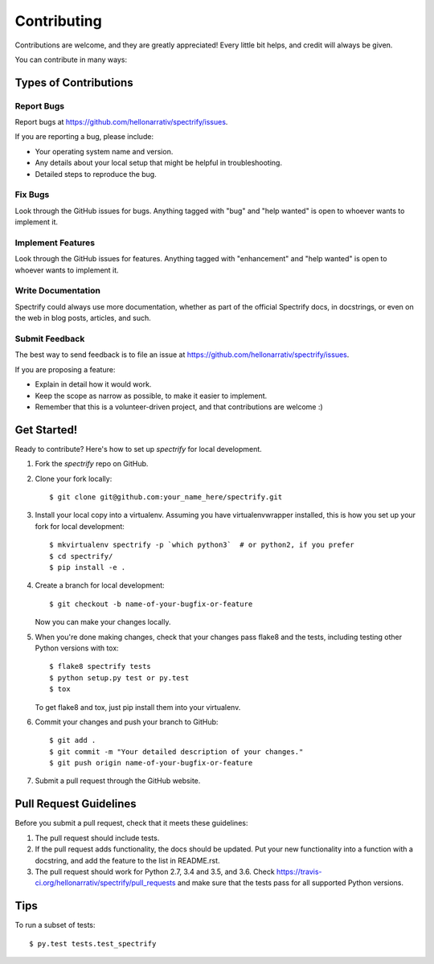 .. highlight:: shell

============
Contributing
============

Contributions are welcome, and they are greatly appreciated! Every
little bit helps, and credit will always be given.

You can contribute in many ways:

Types of Contributions
----------------------

Report Bugs
~~~~~~~~~~~

Report bugs at https://github.com/hellonarrativ/spectrify/issues.

If you are reporting a bug, please include:

* Your operating system name and version.
* Any details about your local setup that might be helpful in troubleshooting.
* Detailed steps to reproduce the bug.

Fix Bugs
~~~~~~~~

Look through the GitHub issues for bugs. Anything tagged with "bug"
and "help wanted" is open to whoever wants to implement it.

Implement Features
~~~~~~~~~~~~~~~~~~

Look through the GitHub issues for features. Anything tagged with "enhancement"
and "help wanted" is open to whoever wants to implement it.

Write Documentation
~~~~~~~~~~~~~~~~~~~

Spectrify could always use more documentation, whether as part of the
official Spectrify docs, in docstrings, or even on the web in blog posts,
articles, and such.

Submit Feedback
~~~~~~~~~~~~~~~

The best way to send feedback is to file an issue at https://github.com/hellonarrativ/spectrify/issues.

If you are proposing a feature:

* Explain in detail how it would work.
* Keep the scope as narrow as possible, to make it easier to implement.
* Remember that this is a volunteer-driven project, and that contributions
  are welcome :)

Get Started!
------------

Ready to contribute? Here's how to set up `spectrify` for local development.

1. Fork the `spectrify` repo on GitHub.
2. Clone your fork locally::

    $ git clone git@github.com:your_name_here/spectrify.git

3. Install your local copy into a virtualenv. Assuming you have virtualenvwrapper installed, this is how you set up your fork for local development::

    $ mkvirtualenv spectrify -p `which python3`  # or python2, if you prefer
    $ cd spectrify/
    $ pip install -e .

4. Create a branch for local development::

    $ git checkout -b name-of-your-bugfix-or-feature

   Now you can make your changes locally.

5. When you're done making changes, check that your changes pass flake8 and the tests, including testing other Python versions with tox::

    $ flake8 spectrify tests
    $ python setup.py test or py.test
    $ tox

   To get flake8 and tox, just pip install them into your virtualenv.

6. Commit your changes and push your branch to GitHub::

    $ git add .
    $ git commit -m "Your detailed description of your changes."
    $ git push origin name-of-your-bugfix-or-feature

7. Submit a pull request through the GitHub website.

Pull Request Guidelines
-----------------------

Before you submit a pull request, check that it meets these guidelines:

1. The pull request should include tests.
2. If the pull request adds functionality, the docs should be updated. Put
   your new functionality into a function with a docstring, and add the
   feature to the list in README.rst.
3. The pull request should work for Python 2.7, 3.4 and 3.5, and 3.6. Check
   https://travis-ci.org/hellonarrativ/spectrify/pull_requests
   and make sure that the tests pass for all supported Python versions.

Tips
----

To run a subset of tests::

$ py.test tests.test_spectrify
